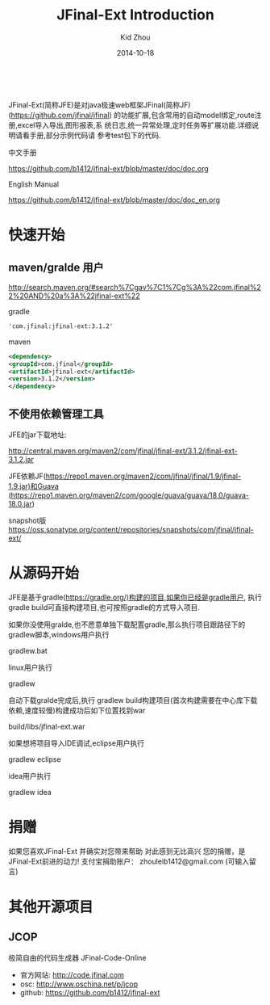 :
#+TITLE:     JFinal-Ext Introduction
#+AUTHOR:    Kid Zhou
#+EMAIL:     zhouleib1412@gmail.com
#+DATE:      2014-10-18
#+DESCRIPTION: JFinal-Ext 介绍
#+KEYWORDS:  JFinal-Ext JFinal
#+LANGUAGE:  zh_CN
#+EXPORT_SELECT_TAGS: export
#+EXPORT_EXCLUDE_TAGS: noexport
#+LATEX_CLASS: cn-article


JFinal-Ext(简称JFE)是对java极速web框架JFinal(简称JF) (https://github.com/jfinal/jfinal)
的功能扩展,包含常用的自动model绑定,route注册,excel导入导出,图形报表,系
统日志,统一异常处理,定时任务等扩展功能.详细说明请看手册,部分示例代码请
参考test包下的代码.

中文手册
        
    https://github.com/b1412/jfinal-ext/blob/master/doc/doc.org

English Manual 

    https://github.com/b1412/jfinal-ext/blob/master/doc/doc_en.org

* 快速开始
** maven/gralde 用户

    http://search.maven.org/#search%7Cgav%7C1%7Cg%3A%22com.jfinal%22%20AND%20a%3A%22jfinal-ext%22

    gradle 
    
    #+BEGIN_SRC xml
        'com.jfinal:jfinal-ext:3.1.2' 
    #+END_SRC

    maven

    #+BEGIN_SRC xml
        <dependency>
	    <groupId>com.jfinal</groupId>
	    <artifactId>jfinal-ext</artifactId>
	    <version>3.1.2</version>
        </dependency>
    #+END_SRC

** 不使用依赖管理工具
 JFE的jar下载地址:

   http://central.maven.org/maven2/com/jfinal/jfinal-ext/3.1.2/jfinal-ext-3.1.2.jar
 
 JFE依赖JF(https://repo1.maven.org/maven2/com/jfinal/jfinal/1.9/jfinal-1.9.jar)和Guava (https://repo1.maven.org/maven2/com/google/guava/guava/18.0/guava-18.0.jar)

snapshot版 
    https://oss.sonatype.org/content/repositories/snapshots/com/jfinal/jfinal-ext/

* 从源码开始
JFE是基于gradle(https://gradle.org/)构建的项目,如果你已经是gradle用户,
执行gradle build可直接构建项目,也可按照gradle的方式导入项目.


如果你没使用gralde,也不愿意单独下载配置gradle,那么执行项目跟路径下的gradlew脚本,windows用户执行

      gradlew.bat

linux用户执行

      gradlew

自动下载gralde完成后,执行 gradlew build构建项目(首次构建需要在中心库下载依赖,速度较慢)构建成功后如下位置找到war

     build/libs/jfinal-ext.war

如果想将项目导入IDE调试,eclipse用户执行

     gradlew eclipse

idea用户执行

     gradlew idea

* 捐赠
   如果您喜欢JFinal-Ext
   并确实对您带来帮助
   对此感到无比高兴
   您的捐赠，是JFinal-Ext前进的动力!
   支付宝捐助账户： zhouleib1412@gmail.com    (可输入留言)
   
   [[./doc/img/alipay_pic_small.png]]

* 其他开源项目 
** JCOP
   极简自由的代码生成器 JFinal-Code-Online
   - 官方网站: http://code.jfinal.com
   - osc: http://www.oschina.net/p/jcop  
   - github: https://github.com/b1412/jfinal-ext



